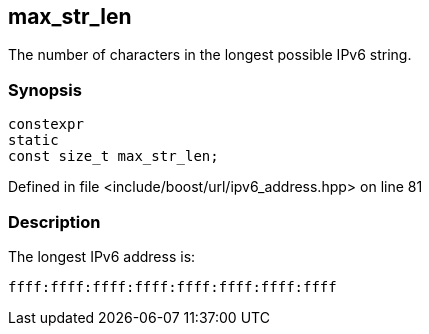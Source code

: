 :relfileprefix: ../../../
[#F6A5712D7D206D7680F90BB94C995C65D21D99DF]
== max_str_len

pass:v,q[The number of characters in the longest possible IPv6 string.]


=== Synopsis

[source,cpp,subs="verbatim,macros,-callouts"]
----
constexpr
static
const size_t max_str_len;
----

Defined in file <include/boost/url/ipv6_address.hpp> on line 81

=== Description

pass:v,q[The longest IPv6 address is:]
[,cpp]
----
ffff:ffff:ffff:ffff:ffff:ffff:ffff:ffff
----



